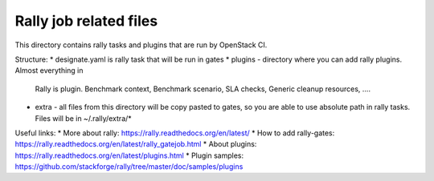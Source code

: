 Rally job related files
=======================

This directory contains rally tasks and plugins that are run by OpenStack CI.

Structure:
* designate.yaml is rally task that will be run in gates
* plugins - directory where you can add rally plugins. Almost everything in
  Rally is plugin. Benchmark context, Benchmark scenario, SLA checks, Generic
  cleanup resources, ....
* extra - all files from this directory will be copy pasted to gates, so you
  are able to use absolute path in rally tasks.
  Files will be in ~/.rally/extra/*


Useful links:
* More about rally: https://rally.readthedocs.org/en/latest/
* How to add rally-gates: https://rally.readthedocs.org/en/latest/rally_gatejob.html
* About plugins:  https://rally.readthedocs.org/en/latest/plugins.html
* Plugin samples: https://github.com/stackforge/rally/tree/master/doc/samples/plugins

